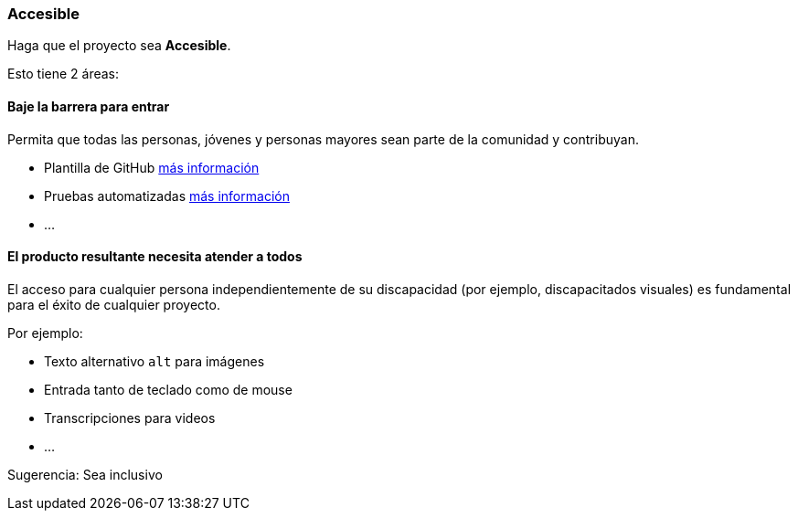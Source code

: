 === Accesible

Haga que el proyecto sea **Accesible**.

Esto tiene 2 áreas:


==== Baje la barrera para entrar

Permita que todas las personas, jóvenes y personas mayores sean parte de la comunidad y contribuyan.

* Plantilla de GitHub <<_github_template_files,más información>>
* Pruebas automatizadas <<_automation_tests_continuous_integration_ci_continuous_deployment_cd,más información>>
* ...

==== El producto resultante necesita atender a todos

El acceso para cualquier persona independientemente de su discapacidad (por ejemplo, discapacitados visuales) es fundamental para el éxito de cualquier proyecto.

Por ejemplo:

* Texto alternativo `alt` para imágenes
* Entrada tanto de teclado como de mouse
* Transcripciones para videos
* ...

Sugerencia: Sea inclusivo
